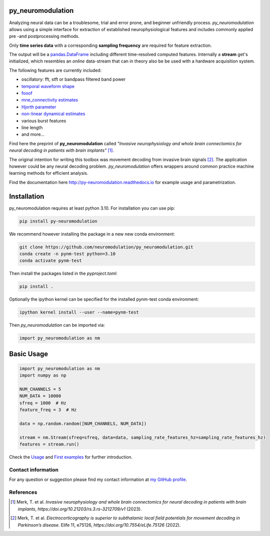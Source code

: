 py_neuromodulation
==================

Analyzing neural data can be a troublesome, trial and error prone,
and beginner unfriendly process. *py_neuromodulation* allows using a simple
interface for extraction of established neurophysiological features and includes commonly applied pre -and postprocessing methods.

Only **time series data** with a corresponding **sampling frequency** are required for feature extraction.

The output will be a `pandas.DataFrame <https://pandas.pydata.org/docs/reference/api/pandas.DataFrame.html>`_ including different time-resolved computed features. Internally a **stream** get's initialized,
which resembles an *online* data-stream that can in theory also be be used with a hardware acquisition system. 

The following features are currently included:

* oscillatory: fft, stft or bandpass filtered band power
* `temporal waveform shape <https://www.sciencedirect.com/science/article/pii/S1364661316302182>`_
* `fooof <https://fooof-tools.github.io/fooof/>`_
* `mne_connectivity estimates <https://mne.tools/mne-connectivity/stable/index.html>`_ 
* `Hjorth parameter <https://en.wikipedia.org/wiki/Hjorth_parameters>`_
* `non-linear dynamical estimates <https://nolds.readthedocs.io/en/latest/>`_
* various burst features
* line length 
* and more...


Find here the preprint of **py_neuromodulation** called *"Invasive neurophysiology and whole brain connectomics for neural decoding in patients with brain implants"* [1]_.

The original intention for writing this toolbox was movement decoding from invasive brain signals [2]_.
The application however could be any neural decoding problem.
*py_neuromodulation* offers wrappers around common practice machine learning methods for efficient analysis.

Find the documentation here http://py-neuromodulation.readthedocs.io for example usage and parametrization.

Installation
============

py_neuromodulation requires at least python 3.10. For installation you can use pip:

.. code-block::

    pip install py-neuromodulation

We recommend however installing the package in a new new conda environment:

.. code-block::

    git clone https://github.com/neuromodulation/py_neuromodulation.git
    conda create -n pynm-test python=3.10
    conda activate pynm-test

Then install the packages listed in the `pyproject.toml`:

.. code-block::

    pip install .


Optionally the ipython kernel can be specified for the installed pynm-test conda environment:

.. code-block::

    ipython kernel install --user --name=pynm-test

Then *py_neuromodulation* can be imported via:

.. code-block::

    import py_neuromodulation as nm

Basic Usage
===========

.. code-block:: python
    
    import py_neuromodulation as nm
    import numpy as np
    
    NUM_CHANNELS = 5
    NUM_DATA = 10000
    sfreq = 1000  # Hz
    feature_freq = 3  # Hz

    data = np.random.random([NUM_CHANNELS, NUM_DATA])

    stream = nm.Stream(sfreq=sfreq, data=data, sampling_rate_features_hz=sampling_rate_features_hz)
    features = stream.run()

Check the `Usage <https://py-neuromodulation.readthedocs.io/en/latest/usage.html>`_ and `First examples <https://py-neuromodulation.readthedocs.io/en/latest/auto_examples/plot_first_demo.html>`_ for further introduction.

Contact information
-------------------
For any question or suggestion please find my contact
information at `my GitHub profile <https://github.com/timonmerk>`_.

References
----------

.. [1] Merk, T. et al. *Invasive neurophysiology and whole brain connectomics for neural decoding in patients with brain implants*, `https://doi.org/10.21203/rs.3.rs-3212709/v1` (2023).
.. [2] Merk, T. et al. *Electrocorticography is superior to subthalamic local field potentials for movement decoding in Parkinson’s disease*. Elife 11, e75126, `https://doi.org/10.7554/eLife.75126` (2022).
